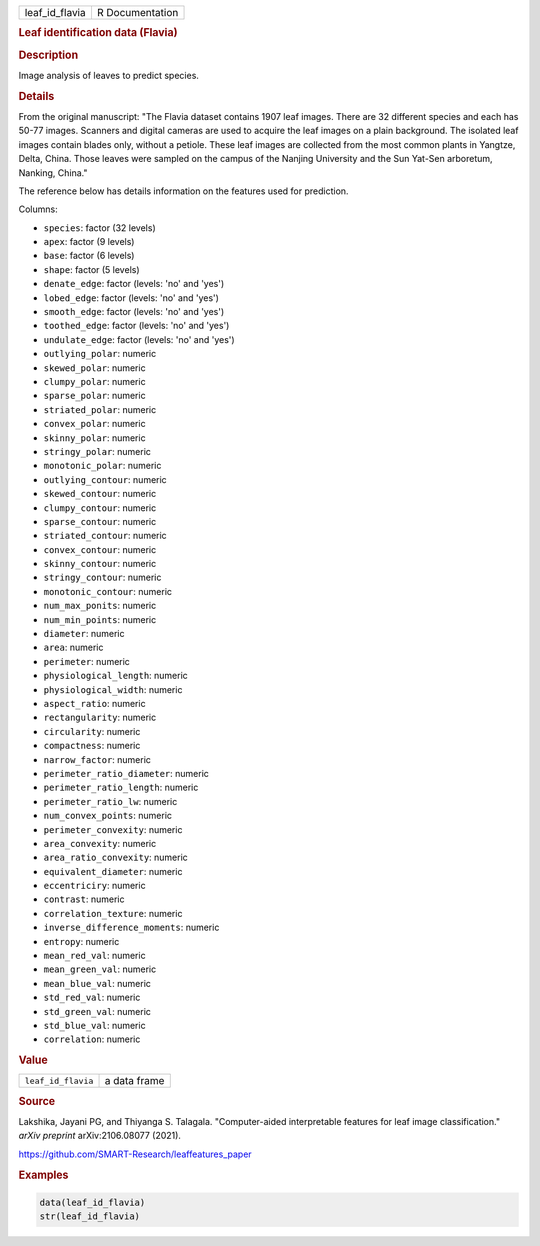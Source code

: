 .. container::

   ============== ===============
   leaf_id_flavia R Documentation
   ============== ===============

   .. rubric:: Leaf identification data (Flavia)
      :name: leaf_id_flavia

   .. rubric:: Description
      :name: description

   Image analysis of leaves to predict species.

   .. rubric:: Details
      :name: details

   From the original manuscript: "The Flavia dataset contains 1907 leaf
   images. There are 32 different species and each has 50-77 images.
   Scanners and digital cameras are used to acquire the leaf images on a
   plain background. The isolated leaf images contain blades only,
   without a petiole. These leaf images are collected from the most
   common plants in Yangtze, Delta, China. Those leaves were sampled on
   the campus of the Nanjing University and the Sun Yat-Sen arboretum,
   Nanking, China."

   The reference below has details information on the features used for
   prediction.

   Columns:

   -  ``species``: factor (32 levels)

   -  ``apex``: factor (9 levels)

   -  ``base``: factor (6 levels)

   -  ``shape``: factor (5 levels)

   -  ``denate_edge``: factor (levels: 'no' and 'yes')

   -  ``lobed_edge``: factor (levels: 'no' and 'yes')

   -  ``smooth_edge``: factor (levels: 'no' and 'yes')

   -  ``toothed_edge``: factor (levels: 'no' and 'yes')

   -  ``undulate_edge``: factor (levels: 'no' and 'yes')

   -  ``outlying_polar``: numeric

   -  ``skewed_polar``: numeric

   -  ``clumpy_polar``: numeric

   -  ``sparse_polar``: numeric

   -  ``striated_polar``: numeric

   -  ``convex_polar``: numeric

   -  ``skinny_polar``: numeric

   -  ``stringy_polar``: numeric

   -  ``monotonic_polar``: numeric

   -  ``outlying_contour``: numeric

   -  ``skewed_contour``: numeric

   -  ``clumpy_contour``: numeric

   -  ``sparse_contour``: numeric

   -  ``striated_contour``: numeric

   -  ``convex_contour``: numeric

   -  ``skinny_contour``: numeric

   -  ``stringy_contour``: numeric

   -  ``monotonic_contour``: numeric

   -  ``num_max_ponits``: numeric

   -  ``num_min_points``: numeric

   -  ``diameter``: numeric

   -  ``area``: numeric

   -  ``perimeter``: numeric

   -  ``physiological_length``: numeric

   -  ``physiological_width``: numeric

   -  ``aspect_ratio``: numeric

   -  ``rectangularity``: numeric

   -  ``circularity``: numeric

   -  ``compactness``: numeric

   -  ``narrow_factor``: numeric

   -  ``perimeter_ratio_diameter``: numeric

   -  ``perimeter_ratio_length``: numeric

   -  ``perimeter_ratio_lw``: numeric

   -  ``num_convex_points``: numeric

   -  ``perimeter_convexity``: numeric

   -  ``area_convexity``: numeric

   -  ``area_ratio_convexity``: numeric

   -  ``equivalent_diameter``: numeric

   -  ``eccentriciry``: numeric

   -  ``contrast``: numeric

   -  ``correlation_texture``: numeric

   -  ``inverse_difference_moments``: numeric

   -  ``entropy``: numeric

   -  ``mean_red_val``: numeric

   -  ``mean_green_val``: numeric

   -  ``mean_blue_val``: numeric

   -  ``std_red_val``: numeric

   -  ``std_green_val``: numeric

   -  ``std_blue_val``: numeric

   -  ``correlation``: numeric

   .. rubric:: Value
      :name: value

   ================== ============
   ``leaf_id_flavia`` a data frame
   ================== ============

   .. rubric:: Source
      :name: source

   Lakshika, Jayani PG, and Thiyanga S. Talagala. "Computer-aided
   interpretable features for leaf image classification." *arXiv
   preprint* arXiv:2106.08077 (2021).

   https://github.com/SMART-Research/leaffeatures_paper

   .. rubric:: Examples
      :name: examples

   .. code:: R

      data(leaf_id_flavia)
      str(leaf_id_flavia)

